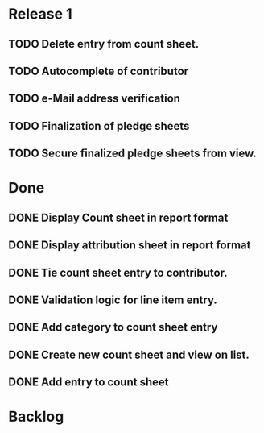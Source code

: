* Release 1
** TODO Delete entry from count sheet.
** TODO Autocomplete of contributor
** TODO e-Mail address verification
** TODO Finalization of pledge sheets
** TODO Secure finalized pledge sheets from view.
* Done
** DONE Display Count sheet in report format
** DONE Display attribution sheet in report format
** DONE Tie count sheet entry to contributor.
** DONE Validation logic for line item entry.
** DONE Add category to count sheet entry
** DONE Create new count sheet and view on list.
** DONE Add entry to count sheet
* Backlog
